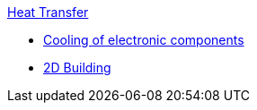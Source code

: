 .xref:README.adoc[Heat Transfer]
** xref:opus/README.adoc[Cooling of electronic components]
** xref:2Dbuilding/README.adoc[2D Building]

